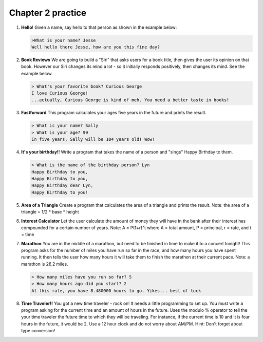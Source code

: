Chapter 2 practice
:::::::::::::::::::::::::::

.. container:: full_width

    #.

        **Hello!**
        Given a name, say hello to that person as shown in the example below:

        .. sourcecode:: python

            >What is your name? Jesse
            Well hello there Jesse, how are you this fine day?

        .. activecode:: ex_2_1

            name = input("What is your name?")
            #TODO: print the response




    #.

        **Book Reviews**
        We are going to build a "Siri" that asks users for a book title, then gives the user its opinion on that book. However our Siri changes its mind a lot - so it initially responds positively, then changes its mind. See the example below.

        .. sourcecode:: python

            > What's your favorite book? Curious George
            I love Curious George!
            ...actually, Curious George is kind of meh. You need a better taste in books!

        .. activecode:: ex_2_2

            # TODO - prompt the user for their favorite book

            # TODO - give conflicting opinions



    #.

        **Fastforward**
        This program calculates your ages five years in the future and prints the result.

        .. sourcecode:: python

            > What is your name? Sally
            > What is your age? 99
            In five years, Sally will be 104 years old! Wow!

        .. activecode:: ex_2_3

            name = input("What is your name?")
            age = input("What is your age?")

            #TODO: calculate the correct age and print the result

    #.

        **It's your birthday!!**
        Write a program that takes the name of a person and "sings" Happy Birthday to them.

        .. sourcecode:: python

            > What is the name of the birthday person? Lyn
            Happy Birthday to you,
            Happy Birthday to you,
            Happy Birthday dear Lyn,
            Happy Birthday to you!

        .. activecode:: ex_2_4

            #TODO 1: Ask for user input

            lyric = "Happy Birthday to you"
            middle_lyric = "Happy Birthday dear"

            #TODO 2: Using the strings above, user input, and punctuation, print out the lyrics to the song

    #.

        **Area of a Triangle**
        Create a program that calculates the area of a triangle and prints the result. Note: the area of a triangle = 1/2 * base * height

        .. activecode:: ex_2_5

            height = input("What is the height of the triangle?")
            base = input("What is the base of a triangle?")

            #TODO: Calculate the area and print the result


    #.

        **Interest Calculator**
        Let the user calculate the amount of money they will have in the bank after their interest has compounded
        for a certain number of years. Note: A = P(1+r)^t where A = total amount, P = principal, r = rate, and t = time

        .. activecode:: ex_2_6

            principal = input("How much money do you currently have in the bank?")
            rate = input("What is your interest rate?")
            time = input("Over how many years is the interest compounded?")

            #TODO: Calculate the total amount and print the result

    #.

        **Marathon**
        You are in the middle of a marathon, but need to be finished in time
        to make it to a concert tonight! This program asks for the number of miles
        you have run so far in the race, and how many hours you have spent running.
        It then tells the user how many hours it will take them to finish the
        marathon at their current pace. Note: a marathon is 26.2 miles.

        .. sourcecode:: python

            > How many miles have you run so far? 5
            > How many hours ago did you start? 2
            At this rate, you have 8.480000 hours to go. Yikes... best of luck

        .. activecode:: ex_2_7

            #TODO 1: Get user input

            #TODO 2: Calculate the current pace of the runner

            #TODO 3: Calculate the distance they have left to run

            #TODO 4: time_remaining = distance_remaining / current_pace

            #TODO 5: Print the result

    #.

        **Time Traveler!!**
        You got a new time traveler - rock on! It needs a little programming to set up.
        You must write a program asking for the current time and an amount
        of hours in the future. Uses the modulo % operator to tell the
        your time traveler the future time to which they will be traveling.
        For instance, if the current time is 10
        and it is four hours in the future, it would be 2. Use a 12 hour
        clock and do not worry about AM/PM. Hint: Don't forget about type conversion!

        .. activecode:: ex_2_8

            #TODO 1: Ask for user input

            #TODO 2: Calculate the future hour

            #TODO 3: Print the answer. Do not be confused by this print statement - it
            #simply formats the way the time is printed.
            print("You will be traveling to", '%02d:%02d' %(int(finalHr), int("00")))

    
